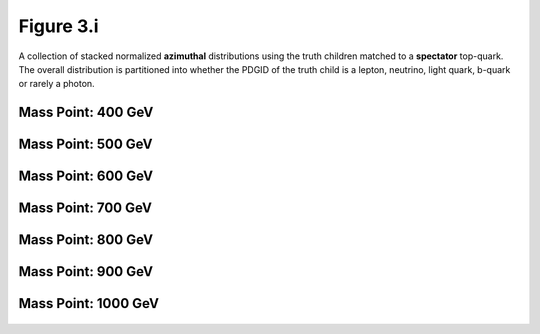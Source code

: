 .. _figure_3i:

Figure 3.i
----------

A collection of stacked normalized **azimuthal** distributions using the truth children matched to a **spectator** top-quark.
The overall distribution is partitioned into whether the PDGID of the truth child is a lepton, neutrino, light quark, b-quark or rarely a photon.

Mass Point: 400 GeV
^^^^^^^^^^^^^^^^^^^

.. figure:: ./Mass.400.GeV/Figure.3.i.png
   :align: center

Mass Point: 500 GeV
^^^^^^^^^^^^^^^^^^^

.. figure:: ./Mass.500.GeV/Figure.3.i.png
   :align: center

Mass Point: 600 GeV
^^^^^^^^^^^^^^^^^^^

.. figure:: ./Mass.600.GeV/Figure.3.i.png
   :align: center

Mass Point: 700 GeV
^^^^^^^^^^^^^^^^^^^

.. figure:: ./Mass.700.GeV/Figure.3.i.png
   :align: center

Mass Point: 800 GeV
^^^^^^^^^^^^^^^^^^^

.. figure:: ./Mass.800.GeV/Figure.3.i.png
   :align: center

Mass Point: 900 GeV
^^^^^^^^^^^^^^^^^^^

.. figure:: ./Mass.900.GeV/Figure.3.i.png
   :align: center

Mass Point: 1000 GeV
^^^^^^^^^^^^^^^^^^^^

.. figure:: ./Mass.1000.GeV/Figure.3.i.png
   :align: center


